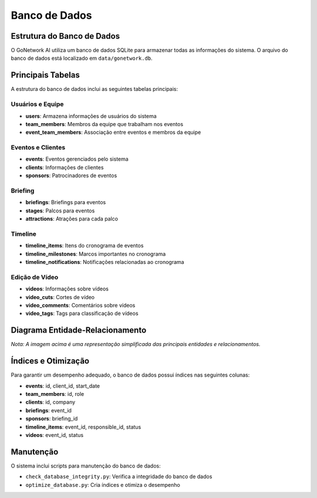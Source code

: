 ==============
Banco de Dados
==============

Estrutura do Banco de Dados
--------------------------

O GoNetwork AI utiliza um banco de dados SQLite para armazenar todas as informações do sistema.
O arquivo do banco de dados está localizado em ``data/gonetwork.db``.

Principais Tabelas
-----------------

A estrutura do banco de dados inclui as seguintes tabelas principais:

Usuários e Equipe
~~~~~~~~~~~~~~~~

* **users**: Armazena informações de usuários do sistema
* **team_members**: Membros da equipe que trabalham nos eventos
* **event_team_members**: Associação entre eventos e membros da equipe

Eventos e Clientes
~~~~~~~~~~~~~~~~

* **events**: Eventos gerenciados pelo sistema
* **clients**: Informações de clientes
* **sponsors**: Patrocinadores de eventos

Briefing
~~~~~~~

* **briefings**: Briefings para eventos
* **stages**: Palcos para eventos
* **attractions**: Atrações para cada palco

Timeline
~~~~~~~

* **timeline_items**: Itens do cronograma de eventos
* **timeline_milestones**: Marcos importantes no cronograma
* **timeline_notifications**: Notificações relacionadas ao cronograma

Edição de Vídeo
~~~~~~~~~~~~~~

* **videos**: Informações sobre vídeos
* **video_cuts**: Cortes de vídeo
* **video_comments**: Comentários sobre vídeos
* **video_tags**: Tags para classificação de vídeos

Diagrama Entidade-Relacionamento
------------------------------

.. image:: ../_static/images/diagrama_er.png
   :alt: Diagrama Entidade-Relacionamento
   :width: 800px

*Nota: A imagem acima é uma representação simplificada das principais entidades e relacionamentos.*

Índices e Otimização
------------------

Para garantir um desempenho adequado, o banco de dados possui índices nas seguintes colunas:

* **events**: id, client_id, start_date
* **team_members**: id, role
* **clients**: id, company
* **briefings**: event_id
* **sponsors**: briefing_id
* **timeline_items**: event_id, responsible_id, status
* **videos**: event_id, status

Manutenção
---------

O sistema inclui scripts para manutenção do banco de dados:

* ``check_database_integrity.py``: Verifica a integridade do banco de dados
* ``optimize_database.py``: Cria índices e otimiza o desempenho
